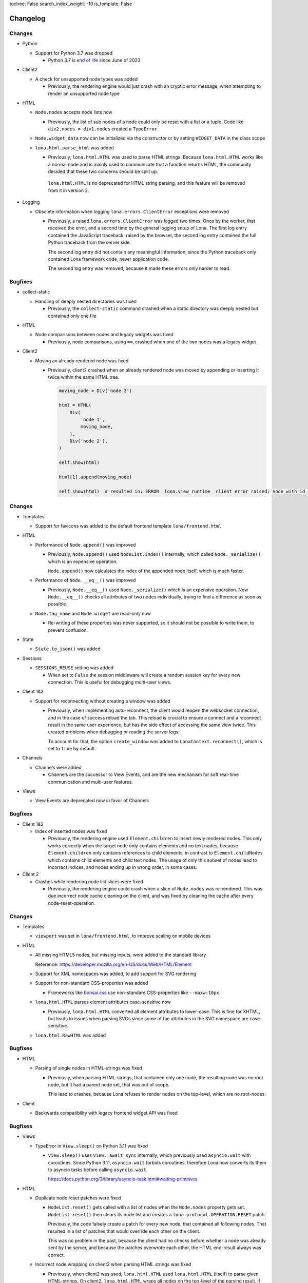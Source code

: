 toctree: False
search_index_weight: -10
is_template: False


Changelog
=========


.. changelog-header:: 1.15 (2023-07-20)

Changes
~~~~~~~

* Python

  * Support for Python 3.7 was dropped

    * Python 3.7 is `end of life <https://endoflife.date/python>`_ since
      June of 2023

* Client2

  * A check for unsupported node types was added

    * Previously, the rendering engine would just crash with an cryptic error
      message, when attempting to render an unsupported node type

* HTML

  * ``Node.nodes`` accepts node lists now

    * Previously, the list of sub nodes of a node could only be reset with a
      list or a tuple. Code like ``div2.nodes = div1.nodes`` created a
      ``TypeError``.

  * ``Node.widget_data`` now can be initialized via the constructor or by
    setting ``WIDGET_DATA`` in the class scope

  * ``lona.html.parse_html`` was added

    * Previously, ``lona.html.HTML`` was used to parse HTML strings. Because
      ``lona.html.HTML`` works like a normal node and is mainly used to
      communicate that a function returns HTML, the community decided that
      these two concerns should be split up.

     ``lona.html.HTML`` is no deprecated for HTML string parsing, and this
     feature will be removed from it in version 2.

* Logging

  * Obsolete information when logging ``lona.errors.ClientError`` exceptions
    were removed

    * Previously, a raised ``lona.errors.ClientError`` was logged two times.
      Once by the worker, that received the error, and a second time by the
      general logging setup of Lona. The first log entry contained the
      JavaScript traceback, raised by the browser, the second log entry
      contained the full Python traceback from the server side.

      The second log entry did not contain any meaningful information, since
      the Python traceback only contained Lona framework code, never
      application code.

      The second log entry was removed, because it made these errors only
      harder to read.


Bugfixes
~~~~~~~~

* collect-static

  * Handling of deeply nested directories was fixed

    * Previously, the ``collect-static`` command crashed when a static directory
      was deeply nested but contained only one file

* HTML

  * Node comparisons between nodes and legacy widgets was fixed

    * Previously, node comparisons, using ``==``, crashed when one of the two
      nodes was a legacy widget

* Client2

  * Moving an already rendered node was fixed

    * Previously, client2 crashed when an already rendered node was moved by
      appending or inserting it twice within the same HTML tree.

      .. code-block:: python

          moving_node = Div('node 3')

          html = HTML(
              Div(
                  'node 1',
                  moving_node,
              ),
              Div('node 2'),
          )

          self.show(html)

          html[1].append(moving_node)

          self.show(html)  # resulted in: ERROR  lona.view_runtime  client error raised: node with id 952 is already cached


.. changelog-header:: 1.14 (2023-05-22)

Changes
~~~~~~~

* Templates

  * Support for favicons was added to the default frontend template
    ``lona/frontend.html``

* HTML

  * Performance of ``Node.append()`` was improved

    * Previously, ``Node.append()`` used ``NodeList.index()`` internally,
      which called ``Node._serialize()`` which is an expensive operation.

      ``Node.append()`` now calculates the index of the appended node itself,
      which is much faster.

  * Performance of ``Node.__eq__()`` was improved

    * Previously, ``Node.__eq__()`` used ``Node._serialize()`` which is an
      expensive operation. Now ``Node.__eq__()`` checks all attributes of two
      nodes individually, trying to find a difference as soon as possible.

  * ``Node.tag_name`` and ``Node.widget`` are read-only now

    * Re-writing of these properties was never supported, so it should not be
      possible to write them, to prevent confusion.

* State

  * ``State.to_json()`` was added

* Sessions

  * ``SESSIONS_REUSE`` setting was added

    * When set to ``False`` the session middleware will create a random session
      key for every new connection. This is useful for debugging multi-user
      views.

* Client 1&2

  * Support for reconnecting without creating a window was added

    * Previously, when implementing auto-reconnect, the client would reopen the
      websocket connection, and in the case of success reload the tab. This
      reload is crucial to ensure a connect and a reconnect result in the same
      user experience, but has the side effect of accessing the same view
      twice. This created problems when debugging or reading the server logs.

      To account for that, the option ``create_window`` was added to
      ``LonaContext.reconnect()``, which is set to ``true`` by default.

* Channels

  * Channels were added

    * Channels are the successor to View Events, and are the new mechanism for
      soft real-time communication and multi-user features.

* Views

  * View Events are deprecated now in favor of Channels


Bugfixes
~~~~~~~~

* Client 1&2

  * Index of inserted nodes was fixed

    * Previously, the rendering engine used ``Element.children`` to insert
      newly rendered nodes. This only works correctly when the target node only
      contains elements and no text nodes, because ``Element.children`` only
      contains references to child elements, in contrast to
      ``Element.childNodes`` which contains child elements and child text
      nodes. The usage of only this subset of nodes lead to incorrect indices,
      and nodes ending up in wrong order, in some cases.

* Client 2

  * Crashes while rendering node list slices were fixed

    * Previously, the rendering engine could crash when a slice of
      ``Node.nodes`` was re-rendered. This was due incorrect node cache
      cleaning on the client, and was fixed by cleaning the cache after every
      node-reset-operation.


.. changelog-header:: 1.13 (2023-04-01)

Changes
~~~~~~~

* Templates

  * ``viewport`` was set in ``lona/frontend.html``, to improve scaling on
    mobile devices

* HTML

  * All missing HTML5 nodes, but missing inputs, were added to the standard
    library

    Reference: https://developer.mozilla.org/en-US/docs/Web/HTML/Element

  * Support for XML namespaces was added, to add support for SVG rendering

  * Support for non-standard CSS-properties was added

    * Frameworks like `bonsai.css <https://www.bonsaicss.com/>`_ use
      non-standard CSS-properties like ``--maxw:10px``.

  * ``lona.html.HTML`` parses element attributes case-sensitive now

    * Previously, ``lona.html.HTML`` converted all element attributes to
      lower-case. This is fine for XHTML, but leads to issues when parsing
      SVGs since some of the attributes in the SVG namespace are
      case-sensitive.

  * ``lona.html.RawHTML`` was added


Bugfixes
~~~~~~~~

* HTML

  * Parsing of single nodes in HTML-strings was fixed

    * Previously, when parsing HTML-strings, that contained only one node, the
      resulting node was no root node, but it had a parent node set, that was
      out of scope.

      This lead to crashes, because Lona refuses to render nodes on the
      top-level, which are no root-nodes.

* Client

  * Backwards compatibility with legacy frontend widget API was fixed


.. changelog-header:: 1.12.4 (2023-03-19)

Bugfixes
~~~~~~~~

* Views

  * TypeError in ``View.sleep()`` on Python 3.11 was fixed

    * ``View.sleep()`` uses ``View._await_sync`` internally, which previously
      used ``asyncio.wait`` with coroutines. Since Python 3.11,
      ``asyncio.wait`` forbids coroutines, therefore Lona now converts its
      them to asyncio tasks before calling ``asyncio.wait``.

      https://docs.python.org/3/library/asyncio-task.html#waiting-primitives

* HTML

  * Duplicate node reset patches were fixed

    * ``NodeList.reset()`` gets called with a list of nodes when the
      ``Node.nodes`` property gets set. ``NodeList.reset()`` then clears its
      node list and creates a ``lona.protocol.OPERATION.RESET`` patch.

      Previously, the code falsely create a patch for every new node, that
      contained all following nodes. That resulted in a list of patches that
      would override each other on the client.

      This was no problem in the past, because the client had no checks before
      whether a node was already sent by the server, and because the patches
      overwrote each other, the HTML end-result always was correct.

  * Incorrect node wrapping on client2 when parsing HTML strings was fixed

    * Previously, when client2 was used, ``lona.html.HTML`` used
      ``lona.html.HTML`` (itself) to parse given HTML-strings. On client2,
      ``lona.html.HTML`` wraps all nodes on the top-level of the parsing
      result, if the parser returned more than one root node.

      This combination resulted in incorrect node wrapping, not only on the
      top-level, but also in sub-trees.

* Client

  * Rendering of HTML symbols was fixed

    * https://www.w3schools.com/html/html_symbols.asp

  * The ``Widget.deconstruct`` was fixed

    * Previously, ``Widget.deconstruct`` only ran when a node got orphaned
      after a node clearing operation, and got collected by the
      rendering-engine. It did not run, when a single node got removed from the
      client.

  * Relative URL resolving was fixed

    * Previously, the resolving of relative URLs was a custom implementation,
      which had multiple weird quirks, and behaved differently than the
      browsers implementation. That was confusing, because redirects, issued by
      the server, sometimes resulted in slightly different URLs than their
      link-counterparts.

      The client uses the browsers URL resolving implementation now, to ensure
      that client-side and server-side issued redirects behave the same.


Changes
~~~~~~~

* Client

  * The ``WidgetData`` class was added to make room for high-level API like
    ``WidgetData.set`` or ``WidgetData.get`` in the future

  * References to the Lona window, the root node, and the widget data of a
    widget, got added to ``Widget.constructor`` calls, to replace
    ``Widget.setup`` in the future

  * ``Widget.onDataUpdated`` was added to replace ``Widget.data_updated`` in
    the future

  * ``Widget.destroy`` was added to replace ``Widget.deconstruct`` in the
    future

  * A reference to the Lona window was added to the ``LonaWindowShim`` class


.. changelog-header:: 1.12.3 (2023-02-12)

Bugfixes
~~~~~~~~

* JavaScript client crashes on iPhone 6 and iPad mini 2 were fixed

  * Previously, the client used JavaScript public field declarations in the
    Lona namespace class. Public field declarations are not supported in
    Safari versions lower 14.1 and iPhone 6 and iPad mini 2 are running
    version 12.


.. changelog-header:: 1.12.2 (2023-02-10)

Bugfixes
~~~~~~~~

  * Handling of ``View.is_daemon`` was fixed

    * The problem, described in 1.12.1, was not fixed entirely before. The
      server still did not remove daemonized views, that were stopped,
      correctly in all cases


.. changelog-header:: 1.12.1 (2023-02-10)

Bugfixes
~~~~~~~~

* Views

  * Handling of redirects and HTTP redirects from event handlers were fixed

    * 1.12 introduced ``lona.responses.AbstractResponse`` as new data structure
      for responses, but did not update all type checks in the event handler
      code

  * Handling of feature flag ``STOP_DAEMON_WHEN_VIEW_FINISHES`` was fixed

    * Previously, only ``View.STOP_DAEMON_WHEN_VIEW_FINISHES`` worked,
      ``settings.STOP_DAEMON_WHEN_VIEW_FINISHES`` had no effect

  * Handling of ``View.is_daemon`` was fixed

    * 1.12 changed the checks, if a view should be removed from the server, to
      make short running deamon-views possible.

      When ``View.STOP_DAEMON_WHEN_VIEW_FINISHES`` was set to ``False`` and
      ``View.is_daemon`` to ``True``, the view did not get removed from the
      server when the user closed the tab, and got reconnected to the same
      view, when reopening the tab.

      When ``View.STOP_DAEMON_WHEN_VIEW_FINISHES`` was set to ``True``, which
      is the default, and ``View.is_daemon`` also to ``True``, the view should
      be removed from the server, when it finishes, and the tab gets closed,
      but instead the view remained on the server, but was not reconnected when
      reopening the tab.

      That meant that the server created a new view on every access of a page,
      and did neither reuse or close it, so they built up indefinitely.


.. changelog-header:: 1.12 (2023-02-07)

Changes
~~~~~~~

* Python

  * Support for Python 3.11 was added

  * Packaging using ``pyproject.toml`` was added

    * A ``pyproject.toml`` was added, to fix two problems with the current
      packaging at once:

      1. Deprecation warnings

      The previous setup, using a legacy ``setup.py``, produced this warning
      since pip 23.0:

      ::

        DEPRECATION: lona is being installed using the legacy 'setup.py install'
        method, because it does not have a 'pyproject.toml' and the 'wheel' package
        is not installed. pip 23.1 will enforce this behaviour change. A possible
        replacement is to enable the '--use-pep517' option. Discussion can be found
        at https://github.com/pypa/pip/issues/8559

      2. Problems with package data

      On some systems, package data like the JavaScript client or templates
      are missing, when Lona is installed using the git URL:

      ::

        pip install git+https://github.com/lona-web-org/lona.git

* Client

  * The client code was moved into the prefix ``/client/``

    * The client URL was changed from ``/static/_lona/lona.js`` to
      ``/static/_lona/client/lona.js``, to make room for the new client
      implementation of Lona 2. It is planed to
      support both clients until Lona 2 gets released.

  * Client 2 was added

    * This release adds the first version of client 2, which will be the
      implementation for Lona 2.

      Client 2 is a completely separate code base, to be fully
      backwards-compatible, until Lona 2 gets released.

      The new client can be enabled, by setting the feature flag
      ``CLIENT_VERSION`` to ``2`` in the settings (default is ``1``).
      On startup the server calls a new added method
      ``lona.compat.set_client_version`` which sets the configured version in
      the environment variable ``LONA_CLIENT_VERSION``.

      This extra step through the environment is necessary, to communicate to
      ``lona.html`` types, which client version is running, since they have no
      access to the settings.

      The currently configured client version can be checked using
      ``lona.compat.get_client_version()``.

* Client 2

  * Support for legacy widget API was dropped

    Lona 1 defines two types of nodes: Nodes that can be rendered in the
    browser (text nodes and elements), and collections of nodes that can be
    rendered (widgets). This distinction was made to make components (for
    example a pop-up component) with multiple root nodes possible.

    This feature was useful in some cases but brought much complexity and error
    potential into the JavaScript client. Also the implications of enforcing
    every component to have exactly one root node, are not big enough to
    justify this level of complexity.

    All widget rendering code was removed from client 2 and ``lona.html.HTML``
    was updated to return a node instead of a widget when client 2 gets
    used.

* HTML

  * Select2 was added

    * Previously, the API of ``html.Select`` was quite confusing because its
      main control mechanism over its options and their values were
      ``html.Select.value`` and ``html.Select.values``. ``values`` was
      represented as a list of tuples, which got parsed into ``html.Option``
      objects with their values and attributes set.
      Values always got converted to strings, which is the correct behavior,
      from a browsers perspective, but it was surprising and inconvenient.

      A new select implementation, named ``lona.html.Select2``, with a more
      intuitive API, that preserves the original values of options, was added.

      For compatibility reasons, ``html.HTML`` still uses ``html.Select``,
      when parsing HTML strings.
      The new implementation can be used by setting the feature flag
      ``USE_FUTURE_NODE_CLASSES`` to ``True`` in the settings (default is
      ``False``).

  * The parser now uses ``value`` properties instead of setting them as
    attribute

    * ``value``, most of the time, is used in nodes like ``Select`` or
      ``TextInput``, and is implemented as a high-level property.

      Previously, ``value`` got treated as an node attribute.
      The parsing code was changed to treat ``value`` as key word
      argument of the node class, so all high-level properties get used.
      If a node does not implement a high-level property for ``value``, the
      node base-class falls back to setting ``value`` as an attribute.

* Views

  * Response classes were added

    Previously, Lona views used special dictionaries as responses, instead of
    proper response classes like any other Python web framework.

    This is a design that was part of Lona since the very beginning. In the
    early days of this framework, views were simple functions, that needed
    almost no imports. The idea was to use a Python standard data structure,
    so no classes had to be imported, and no response class names had to be
    remembered.

    This was a horrible idea, and lead to horrible code, namely the
    ``ResponseParser`` code. Because the dictionaries could contain any key,
    they had to be parsed.

    Response classes, for any type of response Lona supports, and a
    drop-in-replacement for the response parser code, that converts
    dictionaries into responses, were added, to be backwards compatible.

    Response dicts are deprecated now, and will be removed in Lona 2.


Bugfixes
~~~~~~~~

* Handling of overlapping directories got fixed in ``collect-static`` command

  * Previously collect-static crashed, when two static directories contained the
    same sub directory.

    Example:

    ::

      project/static-dir-1/directory/file.txt
      project/static-dir-2/directory/file.txt

    On Python versions after 3.7, this was fixed by setting the
    ``dirs_exist_ok`` flag, in the ``shutil.copytree()`` call in
    collect-static.

      https://docs.python.org/3/library/shutil.html#shutil.copytree

    Because this flag does not exist on Python 3.7, code was added to
    emulates this feature, and a check which implementation should be used.

* aiohttp deprecation warning was fixed

  ::

    .tox/python/lib/python3.8/site-packages/aiohttp/web_protocol.py:451:
    DeprecationWarning: returning HTTPException object is deprecated (#2415)
    and will be removed, please raise the exception instead

* Multiple node caching issues in Client 2 were fixed

  * Previously the rendering code sometimes accessed the node cache directly,
    instead of using ``_get_node()``. JavaScript (being JavaScript) returned
    ``undefined`` if no node with the given node id exists.
    So, looking up an unknown node id "worked" but the code then crashed when
    trying to patch the retrieved node, which was hard to debug.

    These problems were fixed, by adding a node id check to ``_get_node()``,
    which throws an exception, when an unknown node id was given, and all old
    code, that accessed the node cache directly, was removed.


.. changelog-header:: 1.11 (2023-01-09)

Changes
~~~~~~~

* HTML

  * An initial value for ``Node.state`` now can be set while creating a node,
    using ``Node(state={})``

  * The ``AbstractNode`` class supports comparisons now

    .. code-block:: python

        >>> Div() == Div()            # True
        >>> Div() is Div()            # False
        >>> Div(a=1) == Div()         # False
        >>> Span() == Div()           # False
        >>> Div(Div()) == Div(Div())  # True

  * ``index()`` in lists, in widget data was fixed

    * Due a copy-paste issue, ``index()`` in lists, in ``WidgetData`` objects,
      called ``count()`` instead of ``index()``, in their inner data
      structures, in all Lona versions, prior to 1.11.

* Input Events

  * ``target_node`` attribute was added to the ``InputEvent`` class

    * In JavaScript, when an event listener for a click event is attached to a
      node, the resulting event can be originally issued by one of its child
      nodes, but catched by the node that defined the event listener.

      Previously, when setting up events on a Lona node, there was no way to
      determine if an event was issued by this exact node or by one of its
      child nodes.

      This resulted in problems when using clickable nodes inside clickable
      nodes, which can be a valid use-case, for example for clickable backdrops
      that contain buttons.

      To solve this problem, a new attribute, named ``target_node``, was added
      to the ``InputEvent`` class, which is the equivalent to ``event.target``
      in JavaScript.

* Testing

  * ``lona.pytest.LonaContext.debug_interactive``

    * stdin and stdout capturing is now disabled during runtime

      * ``lona.pytest.LonaContext.debug_interactive`` starts a rlpython shell
        that reads and writes to stdin and stdout, which are captured by pytest
        by default.

        Previously this had to be disabled by hand, by setting ``-s`` in the
        pytest command line (or respective pytest config variable) to make the
        shell work.

        ``lona.pytest.LonaContext.debug_interactive`` now disables pytests
        capturing before rlpython starts, and reenables it after rlpython
        stops.

* Views

  * Daemonizing support for short running views was added

    * Previously daemonizing required views their ``handle_request()`` method
      to run as long as they wanted to be daemonized, blocking one thread for
      the entire lifetime of the view.

      The view runtime checks got changed, so that daemonized views can be
      finished without getting removed from the server.

      Previously a view got daemonized by calling ``LonaView.daemonize()`` and
      "undaemonized" and removed from the server by simply returning from
      ``handle_request()``. ``LonaView`` now has a new boolean property, called
      ``is_daemon``, which enables or disables if a view should be a daemon or
      get removed from the server.

      Because this potentially changes the flow of existing user application
      code, the new behavior is only active when
      ``LonaView.STOP_DAEMON_WHEN_VIEW_FINISHES`` is set to ``False``, which
      is set to ``True`` by default.


Bugfixes
~~~~~~~~

* HTML

  * Multiple tree unmounting and loop-detection issues were fixed

    * Lona nodes have to be unique, because they are meant to represent exactly
      one node in the browser DOM. This means, when a node gets mounted into a
      node tree, it has to be unmounted at its previous parent node tree, if
      present.

      Previously this mechanism was flawed, and there were scenarios in which a
      node could appear in multiple node trees, or appear multiple times in the
      same node tree. In these cases the loop detection sometimes ended up in
      an endless loop.

* Client

  * Handling of the default Lona window was fixed

    * In Lona protocol, window ids are set by the client. The client holds an
      id counter starting at ``1`` and increments it for every new window. If
      reconnect is configured, like shown in
      ``https://lona-web.org/1.x/cookbook/auto-reconnect.html``, the counter
      gets incremented on every reconnect.

      ``LonaContext`` defines
      ``patch_input_events(root_node_selector, window_id)``, which is meant to
      patch the input events on global navigation, or search-bars.
      If no ``window_id`` is given, ``LonaContext.get_default_window()`` is
      called, which previously always tried to return a window with the id
      ``1``. This hard coded value worked until the first reconnect. After
      that, ``LonaContext.get_default_window()`` returns ``undefined`` and this
      JavaScript exception got thrown, when running
      ``LonaContext.patch_input_events()``:

      .. code-block::

          Uncaught TypeError: Cannot read properties of undefined (reading '_input_event_handler')
              at context.js:98:21
              at NodeList.forEach (<anonymous>)
              at LonaContext.patch_input_events (context.js:97:41)
              at (index):125:24
              at LonaContext._run_connect_hooks (context.js:131:13)
              at _ws.onopen (context.js:324:31)

      This issue was fixed, by changing ``LonaContext.get_default_window()`` to
      always return the window with the lowest window id.

  * Implementation of ``id_list.remove()`` was fixed

    * The previous, client side, implementation of ``Node.id_list.remove()``
      did not remove a specific id from the id list, but removed the last
      id in the list.

  * Class attribute clearing was fixed

    * Previously the class attribute was cleared by setting its value to an
      empty string, but that does not remove it completely. Now, the attribute
      gets removed using ``Node.removeAttribute()`` in JavaScript.

* Input Events

  * Event bubbling in the browser client was fixed

    * Previously the browser client did not stop the propagation of events
      that were already send to the server. That meant that events continued
      bubbling up the tree, getting catched and send to the server multiple
      times.

      This issue was fixed, by adding an ``event.stopPropagation`` call to
      all intern input event listeners, to stop already catched input events
      from bubbling up any further.

* Testing

  * ``lona.pytest.LonaContext.debug_interactive``

    * ``locals`` vs. ``global`` issue was fixed

      * All rlpython versions before 0.9 made a distinction between globals and
        locals, which resulted in scoping issues. In

        .. code-block::

          128ff5bc9278 ("repl: fix locals and globals issues")
          (https://github.com/fscherf/rlpython/commit/128ff5bc9278314f3f44e53773a1dfc4f4229ca6)

        globals and locals were consolidated to replicate the behavior of the
        Python standard REPL more closely.

        The call into the rlpython API was changed, to accommodate for the
        upstream fix.


.. changelog-header:: 1.10.5.1 (2022-12-12)

Bugfixes
~~~~~~~~

* Packaging

  * A ``ModuleNotFoundError``, that raised on some systems while installing
    Lona, was fixed

    * Previously the package mechanism assumed that all dependencies are fully
      installed, before Lona gets installed. This assumption seems to be
      incorrect on some systems.


.. changelog-header:: 1.10.5 (2022-12-05)

Changes
~~~~~~~

* HTML

  * Frontend Widget capabilities were added to the abstract node class

    * Previously only nodes, subclassing ``lona.html.Widget``, could define a
      frontend widget. Now, any node, besides text nodes, can do so.

      This is in preparation of making the widget API obsolete at first, and
      removing it entirely in Lona2.


Bugfixes
~~~~~~~~

* HTML

  * Handling of non-string attributes like ``True`` was fixed in string
    representations

    * Previously code like ``str(Option(bubble_up=True))`` crashed

* collect-static

  * A regression, added in 1.10.2, was fixed


.. changelog-header:: 1.10.4 (2022-09-26)

Changes
~~~~~~~

* Client

  * Python based pre compiler was replaced with JavaScript ES06 imports

    * The sole reason for the client pre compiler was to add Python constants
      and Javascript imports to the vanilla Javascript client implementation.

      Since all major browsers support ES06 imports now, and Python constants
      can also resolved in the templating stage, the client pre compiler was
      removed.

Bugfixes
~~~~~~~~

* Client

  * Node caching problem was fixed

    * Previously the node cache got cleaned out after every rendering patch
      that was applied. In some cases that resulted in situations in which
      nodes got cleaned out of the cache before they were applied to the Dom.

      When a patch came in, for a node that was not present in the node cache,
      the client crashed.

      This issue was fixed by removing the cash clear calls after every patch
      and add one call after an entire patch stack.


.. changelog-header:: 1.10.3 (2022-08-12)

Bugfixes
~~~~~~~~

* Fix client crashes

  * ``1.10.2`` introduced some uninitialized variable and variable name issues
    that caused occasional crashes


.. changelog-header:: 1.10.2 (2022-07-31)


Changes
~~~~~~~

* Server

  * Add setting to set aiohttp ``client_max_size``

* Client

  * Window shortcuts were added

    * In most applications Lona has only one window.
      The Shortcuts ``window.get_default_window()`` and ``window.run_view()``
      were added to access this first window as the default window.


Bugfixes
~~~~~~~~

* Client

  * Window id reuse was fixed

    * Previously Lona generated a new window id by incrementing the current
      window count. This lead to potential reuse of ids, when a window got
      removed


.. changelog-header:: 1.10.1 (2022-04-03)


Changes
~~~~~~~

* Server State

  * Server State can pre set using ``settings.INITIAL_SERVER_STATE`` now


.. changelog-header:: 1.10 (2022-03-21)


Changes
~~~~~~~

* Templating

  * The shortcut ``Lona.settings`` to ``server.settings`` was added
  * The shortcut ``Lona.state`` to ``server.state`` was added
  * Support for top level imports like ``json`` was added

    * Previously template imports like ``{% Lona.import('json') %}`` failed

* Client

  * Debug mode was added

    * When ``settings.CLIENT_DEBUG`` is set to ``True`` Lona recompiles the
      client on every request and serves all library files seperately to make
      Chrome Inspector work as expected

* Server State

  * Support for equal comparisons was added

    * Previously operations like ``server.state['foo'] == ['foo', 'bar']``
      were not supported

* HTML

  * Add ``AbstractNode.state``

* Server

  * ``route_name`` argument was added to ``Server.get_view_class()``
  * ``route_name`` argument was added to ``Server.get_views()``


Bugfixes
~~~~~~~~

* Views

  * Page titles on daemonized views were fixed

    * Previously the the page title was send only once on view start and was
      not resend when reconnecting to a view

* Server State

  * Boolean typecasts were fixed

* HTML

  * node static file discovery was fixed using
    `PEP 487 <https://www.python.org/dev/peps/pep-0487/>`_

    * Previously node static file discovery used ``__subclasses__()``. This
      method sometimes failed unreproducible, while running the test suite in
      CI. It seems this problem has something to do with multi-threading, which
      gets used heavily in Lona.


Breaking Changes
~~~~~~~~~~~~~~~~

* Templating

  * ``Lona.resolve_url`` was renamed to ``Lona.reverse``

    * This makes naming across Lona more consistent

* Settings

  * ``CLIENT_RECOMPILE`` was replaced with ``CLIENT_DEBUG``
  * ``STATIC_FILES_CLIENT_URL`` was removed

* Static Files

  * Lona client files get served using the URL prefix ``_lona/`` now


.. changelog-header:: 1.9 (2022-01-28)


Changes
~~~~~~~

* Input events

  * ``FOCUS`` and ``BLUR`` were added

* Server

  * ``LonaServer.project_root`` was added
  * ``LonaServer.template_dirs`` was added
  * ``LonaServer.static_dirs`` was added
  * ``LonaServer.get_views`` was added

* Testing

  * Pytest based testing was added


Bugfixes
~~~~~~~~


* Packaging

  * Import errors during installation were fixed

    * Previously an import error stating that ``typing-extensions`` is not
      installed could occur while installing the Lona package

* HTML

  * Quoting in Python representations were fixed

    * Previously representations looked like this:
      ``<input data-lona-node-id="1" type=&quot;checkbox&quot; />``

* Scripts

  * Return value of ``app.route`` decorator was fixed

    * Previously the decorator returned nothing which overwrote the given
      view class with ``None``



Breaking Changes
~~~~~~~~~~~~~~~~

* Server

  * ``LonaServer.websockets`` is a private attribute now
  * ``LonaServer.templating_engine`` is a private attribute now
  * ``LonaServer.router`` is a private attribute now
  * ``LonaServer.middleware_controller`` is a private attribute now
  * ``LonaServer.view_loader`` is a private attribute now
  * ``LonaServer.response_parser`` is a private attribute now
  * ``LonaServer.view_runtime_controller`` is a private attribute now
  * ``LonaServer.client_pre_compiler`` is a private attribute now
  * ``LonaServer.static_file_loader`` is a private attribute now
  * ``LonaServer.settings_paths`` is a read only property now


.. changelog-header:: 1.8.5 (2021-12-15)


Bugfixes
~~~~~~~~

* Import errors on non-Unix systems were fixed

  * Previously the package ``syslog`` got imported on startup without proper
    error handling.


.. changelog-header:: 1.8.4 (2021-12-05)


Changes
~~~~~~~

* Templates

  * Support for custom Jinja2 filters was added


.. changelog-header:: 1.8.3 (2021-11-24)


Changes
~~~~~~~

* Shell Commands

  * ``logging syslog priorities`` was added to ``%lona_info``

* Logging

  * Command line option ``--syslog-priorities=no|always|auto`` was added

* Error Views

  * ``lona.NotFoundError`` was added
  * ``lona.LonaApp.error_403_view`` was added
  * ``lona.LonaApp.error_404_view`` was added
  * ``lona.LonaApp.error_500_view`` was added


Bugfixes
~~~~~~~~

* Logging

  * Check if running in a systemd unit was fixed

    * On modern Linux desktop systems the desktop environment is often started
      within a systemd unit. In these setups ``JOURNAL_STREAM`` is often set in
      every shell. Therefore this check often yielded false positive results.


.. changelog-header:: 1.8.2 (2021-11-22)


Changes
~~~~~~~

* Logging

  * Support for syslog priorities was added


.. changelog-header:: 1.8.1 (2021-11-17)


Bugfixes
~~~~~~~~

* HTML

  * Memory issues in widget data updates were fixed


.. changelog-header:: 1.8 (2021-11-11)


Breaking Changes
~~~~~~~~~~~~~~~~

* ``LonaView.on_shutdown`` was removed

  * ``LonaView.on_shutdown`` is deprecated and got replaced by
    ``LonaView.on_stop`` and ``LonaView.on_cleanup``

* ``LonaView.iter_objects`` was removed

  * ``LonaView.iter_objects`` is deprecated and got replaced by
    view events

* ``LonaView.embed_shell`` and ``server.embed_shell`` were removed

  * ``embed_shell`` never worked like an end-user would expect, because it
    always runs in it's own scope, and not in the scope of the caller of the
    method. The better way to do this is to use rlpython directly


Changes
~~~~~~~

* HTML

  * ``lona.html.NumberInput`` was added
  * ``lona.html.NodeList.index`` was added
  * ``lona.html.NodeList.extend`` was added
  * ``lona.html.HTML.index`` was added
  * ``lona.html.HTML.extend`` was added

* Routing

  * Route names are unique now. If a name gets reused a warning gets logged

* Views

  * Support for binary responses was added to non-interactive views
  * Support for custom HTTP headers was added to non-interactive views


Bugfixes
~~~~~~~~

* Client

  * Scrolling issues were fixed

    * Previously when the HTML of a view was scrolled down and a new view
      started, the HTML of the new view started scrolled to the previous scroll
      position. This only happened if a ``height`` CSS role was applied to the
      body or the Lona window.

* Routing

  * Handling of optional trailing slashes was fixed

    * Previously routes that ended with an argument and an optional slash
      (``Route('/foo/<bar>(/)')``) couldn't be routed or reverse matched

  * The first argument of ``Server.reverse`` was changed from ``name`` to
    ``route_name``

    * Previously routes with an argument named ``name`` couldn't be reverse
      matched because of this naming clash


.. changelog-header:: 1.7.6 (2021-11-01)


Changes
~~~~~~~

* aiohttp

  * Support for aiohttp 3.8 was added


Bugfixes
~~~~~~~~

* Server

  * Slow downs when removing connections were fixed

    * Previously connections were removed directly on the ioloop which pulles
      a HTML lock implicitly. This meant that, in worst case scenarios, the
      server was locked until a view released its lock.


.. changelog-header:: 1.7.5 (2021-10-20)


Bugfixes
~~~~~~~~

* Views

  * Handling of top level nodes was fixed

    * Previously a node could not get associated with an input event if it was
      on the first level of a HTML tree

  * Cleanup of non-interactive view runtimes was fixed

    * Previously non-interactive view runtimes never got removed from memory

* Protocol

  * Duplicate method status codes were fixed

    * Previously ``METHOD.PING`` had the same value as
      ``INPUT_EVENT_TYPE.CLICK`` and ``METHOD.PONG`` had the same value as
      ``INPUT_EVENT_TYPE.CHANGE``

* HTML

  * The return value of ``Select.value`` was fixed

    * Previously ``Select.value`` would always return the first option if no
      option is selected, which is only correct if ``multiple`` is set to
      ``False``


.. changelog-header:: 1.7.4 (2021-10-13)


Changes
~~~~~~~

* Deprecations

  * ``LonaView.iter_objects()`` is now deprecated and will be removed in 1.8

    * This method is replaced by the view events API

  * ``LonaView.on_shutdown()`` is now deprecated and will be removed in 1.8

    * This hook has many flaws and special rules when it runs and when not.
      It is replaced by ``LonaView.on_stop()`` and ``LonaView.on_cleanup()``

* Support for Python3.10 was added

* Views

  * ``LonaView.on_stop()`` was added
  * ``LonaView.on_cleanup()`` was added
  * Redirect support was added to ``LonaView.handle_input_event()``
  * Redirect support was added to ``LonaView.handle_input_event_root()``
  * Redirect support was added to ``LonaView.on_view_event()``

* Client

  * Ping messages were added

    * Modern browsers like Chrome close websockets after a preconfigured
      timeout of around five minutes of inactivity to save energy. This can
      lead to all sorts of bad user experience, because all important state is
      part of the view in Lona.


Bugfixes
~~~~~~~~

* html

  * Handling of generators was fixed

    * Previously lines like ``Div(Div() for in range(10))`` did not work


.. changelog-header:: 1.7.3 (2021-10-08)


Changes
~~~~~~~

* views

  * View events were added

* static files

  * Lona now logs an error if static file names are not unique
  * ``LonaView`` classes can define ``STATIC_FILES`` now

* command line

  * Debug mode ``input-events`` was added

* testing

  * ``lona.pytest.eventually`` was added


Bugfixes
~~~~~~~~

* static files

  * All static files are properly sorted now


.. changelog-header:: 1.7.2 (2021-09-28)


Changes
~~~~~~~

* scripts

  * Command line argument parsing was added


Bugfixes
~~~~~~~~

* static files

  * Handling of ``linked=False`` was fixed

    * Previously this flag had no effect

* client

  * Handling of internal links and redirects was fixed

    * Previously link targets like ``.``, ``..`` ``./foo`` or ``foo`` didn't
      work as expected


.. changelog-header:: 1.7.1 (2021-09-21)


Breaking Changes
~~~~~~~~~~~~~~~~

* Support for Python3.6 was dropped

  * Lona uses playwright for testing now and playwright is Python3.7+


Changes
~~~~~~~

* html

  * ``lona.html.HTML`` raises a ``ValueError`` on missing or unexpected end
    tags, while parsing HTML strings, now

* testing

  * The fixtures ``lona_app_context`` and ``lona_project_context`` were added


Bugfixes
~~~~~~~~

* html

  * Typos in ``AttributeList`` error messages were fixed
  * HTML escaping in attributes was fixed

    * Previously values like ``"Times New Roman"`` lead to invalid HTML

  * Handling of boolean attributes in node string representations were fixed

  * Handling of ``interactive`` and ``ignore`` keywords in ``lona.html.A``
    was fixed

  * Parsing of slashes in self closing tags was fixed

* client

  * Rendering of boolean attributes was fixed

    * Previously ``checked=False`` resulted in ``checked`` set to ``true``
      in the browser

  * Handling of external links was fixed

    * Previously external link targets that were used like internal links
      crashed the client and resulted in redirect loop


.. changelog-header:: 1.7 (2021-09-16)


Breaking Changes
~~~~~~~~~~~~~~~~

* html

  * ``==`` now checks if node A ``is`` node B

    * Previously ``==`` checked if node A had equal attributes as node B,
      This caused problems with builtin methods like ``list.index``, which
      resulted in rendering bugs


Bugfixes
~~~~~~~~

* html

  * Parsing of input types was fixed
  * ``Checkbox.value`` has always the type ``bool`` now
  * Parsing of ``TextArea.value`` was fixed


.. changelog-header:: 1.6.1 (2021-09-08)

Bugfixes
~~~~~~~~

* client

  * Handling of boolean attributes was fixed


.. changelog-header:: 1.6 (2021-09-06)

Changes
~~~~~~~

* html

  * ``Node.handle_change()`` now gets called with ``Node.value`` already
    changed in input nodes

    * Previously ``Node.handle_input_event()`` didn't set ``Node.value``
      so a custom ``handle_change()`` handler had to do it itself which
      produced unnecessary boilerplate code

  * ``lona.html.Reset`` was removed

    * This node never worked as expected, also using reset buttons should be
      avoided anyways (Source: `developer.mozilla.org <https://developer.mozilla.org/en-US/docs/Web/HTML/Element/input/reset>`_)

  * All boolean attributes use empty strings instead of ``'true'`` now

  * All boolean attributes raise a ``TypeError`` now if they get initialized
    with a non-boolean value

  * ``lona.html.Select.multiple`` was added

  * A ``readonly`` property was added to all input nodes

  * ``lona.html.Node`` accepts ``handle_change`` and ``handle_click`` event
    handler in its constructor now

Bugfixes
~~~~~~~~

* html

  * All Python ``in`` checks are thread safe now

  * All boolean attributes (``disabled``, ``checked``, ``multiple`` etc) were
    fixed

    * Previously they were treated as string attributes. When initialized with
      ``False`` (``Button(disabled=False)``) the button was disabled in the
      browser anyway, because the renderer only checks if ``disabled`` is set,
      not its value.

  * Handling of ``id``, ``class`` and ``style`` while parsing HTML using
    ``lona.html.HTML`` was fixed

* client

  * Non node related input events were fixed


.. changelog-header:: 1.5.1 (2021-09-03)

Bugfixes
~~~~~~~~

* html

  * ``html.TextInput.disabled``, ``html.Select.disabled``: These values are
    always bool now

    * Previously these could be a bool or an empty string

  * Unsafe type checks on nodes were fixed

    * This could lead to infinite loops when iterating over nodes before

* input event

  * ``IndexError`` in events, that have no associated node, were fixed

* Javascript client

  * All disconnect hooks are disabled now on page unload

    * Previously all hooks ran when reloading or unloading the page which
      lead to "Server disconnected" error messages in Firefox when leaving the
      page


.. changelog-header:: 1.5 (2021-09-01)

Breaking Changes
~~~~~~~~~~~~~~~~

* html

  * ``lona.html.HTML`` now parses HTML into high level nodes like
    ``lona.html.TextInput``

  * All subclasses of ``lona.html.AbstractNode`` can implement
    ``handle_input_event()`` now

    * Previously only ``lona.html.Widget`` classes could

Changes
~~~~~~~

* html

  * All databinding widgets (``lona.html.TextInput``, ``lona.html.TextArea``,
    ``lona.html.CheckBox`` and ``lona.html.Select``) were ported to nodes

    * Since ``lona.html.AbstractNode`` subclasses can handle their own input
      events there is no need to implement them as widgets anymore

  * ``lona.html.AbstractNode.handle_click()`` and
    ``lona.html.AbstractNode.handle_change()`` for more Javascript like
    callback handling were added

  * ``lona.html.HTML(use_high_level_nodes=True)`` was added to disable
    parsing into high level nodes

  * The Nodes ``lona.html.Html``, ``lona.html.Head`` and ``lona.html.Body``
    were removed

    * There is no way to use them with Lona without breaking HTML5 conventions

Bugfixes
~~~~~~~~

* html

  * Parsing of the ``style`` attribute when using ``lona.html.HTML`` was fixed

    * Previously parsing of HTML nodes that defined a ``style`` attribute
      crashed with a ``ValueError``

  * ``lona.html.TFood`` was renamed to ``lona.html.TFoot``
  * ``lona.html.Fieldset`` had the tag name ``form`` set previously
  * ``lona.html.TextArea`` preserves all whitespaces now when generated by
    using ``lona.html.HTML``


.. changelog-header:: 1.4.1 (2021-08-27)

Changes
~~~~~~~

* html

  * support for defining sub nodes as list was added
  * ``AbstractNode.closest()`` was added

* support for ``python -m lona`` was added


.. changelog-header:: 1.4 (2021-08-26)

Changes
~~~~~~~

* logging

  * the Lona root logger can't be filtered anymore

    * The root logger is used by the command line tools to report errors, for
      example when startup is not possible due an invalid host or port.
      These errors should never be ignored.

  * the default log level was set from ``logging.WARN`` to ``logging.INFO``

* requests

  * ``request.user`` is now writeable

    * In middlewares it makes sense to set ``request.user`` from a
      handle_request hook for authentication or authorization.

  * ``request.interactive`` was added

    * ``request.interactive`` is a shortcut to
      ``request.connection.interactive``

* support for ``NO_COLOR`` environment variable was added

  * more information: `no-color.org <https://no-color.org>`_

Bugfixes
~~~~~~~~

* unique ids in ``lona.html.AbstractNode`` and view runtimes were fixed

  * Previously timestamps generated by ``time.monotonic_ms()`` were used as
    unique ids, but at least on Windows, these timestamps seem not to have an
    high enough resolution.
    This results in HTML trees in which all nodes have the same node id, which
    breaks input events.

* logging

  * ansi colors are now disabled in terminals that don't support them

  * color palette were fixed for light terminals


.. changelog-header:: 1.3 (2021-08-22)

Breaking Changes
~~~~~~~~~~~~~~~~

* html: inputs: ``TextInput``, ``TextArea``, ``CheckBox``, ``Select``:
  ``input_event.node`` now contain the outer widget, not the inner node to
  make checks in views simpler

* sessions: the session middleware now skips cookie setting and redirecting on
  non interactive views to make REST APIs work as expected

Changes
~~~~~~~

* routing: the router now uses ``functools.lru_cache`` for ``resolve()`` and
  ``reverse()``
* html: parsing: obsolete empty ``TextNode`` objects that are not part of a
  ``pre`` get filtered out now
* views: non-interactive views can return Lona HTML trees now

Bugfixes
~~~~~~~~

* views: ``GET`` variables were fixed for non-interactive views
* views: handling of empty return values for non-interactive views like
  ``''`` or ``None`` was fixed


.. changelog-header:: 1.2 (2021-08-19)

Breaking Changes
~~~~~~~~~~~~~~~~

* contrib: contrib.django was moved to `github.com/lona-web-org/lona-django <https://github.com/lona-web-org/lona-django>`_
* contrib: contrib.chartjs was moved to `github.com/lona-web-org/lona-chartjs <https://github.com/lona-web-org/lona-chartjs>`_
* contrib: contrib.bootstrap3 was removed

Changes
~~~~~~~

* frontend: the default frontend was split up in multiple templates, JS and CSS
  files to make it more configurable
* shell: the commands ``%lona_static_files``, ``%lona_templates`` and
  ``%lona_middlewares`` were added

Bugfixes
~~~~~~~~

* scripts: static file loading issues were fixed

  * previously ``app.add_static_file()`` and ``app.add_template()`` couldn't
    override default static files and templates

* shell: ``%lona_views``: python stack analysis when running from a Lona script
  was fixed

* shell: ``%lona_views``: fix error message when using ``--memory``

  * previously ``%lona_views`` would always return "invalid runtime id" when
    ``--memory`` is set.


.. changelog-header:: 1.1.1 (2021-08-15)

Bugfixes
~~~~~~~~

* html: nodes: Button: fix ``disabled`` property


.. changelog-header:: 1.1 (2021-08-13)

Changes
~~~~~~~

* templating: add support for symlinks
* add Lona scripts
* add import shortcuts for ``LonaView``, ``Route``,
  ``ForbiddenError``, ``ClientError``, ``UserAbort`` and ``ServerStop``


.. changelog-header:: 1.0.2 (2021-08-12)

Bugfixes
~~~~~~~~

* command line: collect-static: fix wrong usage of shutil.copy

  * Previously collect-static crashed with a IsADirectoryError when trying to
    copy a directory


.. changelog-header:: 1.0.1 (2021-08-10)

Bugfixes
~~~~~~~~

* html: data binding: skip all non change events

  * Previously ``TextInput`` and ``Select`` catched all input events and
    handled them as ``CHANGE`` event. Now unknown events get bubbled up.


.. changelog-header:: 1.0 (2021-08-09)

Initial stable release

